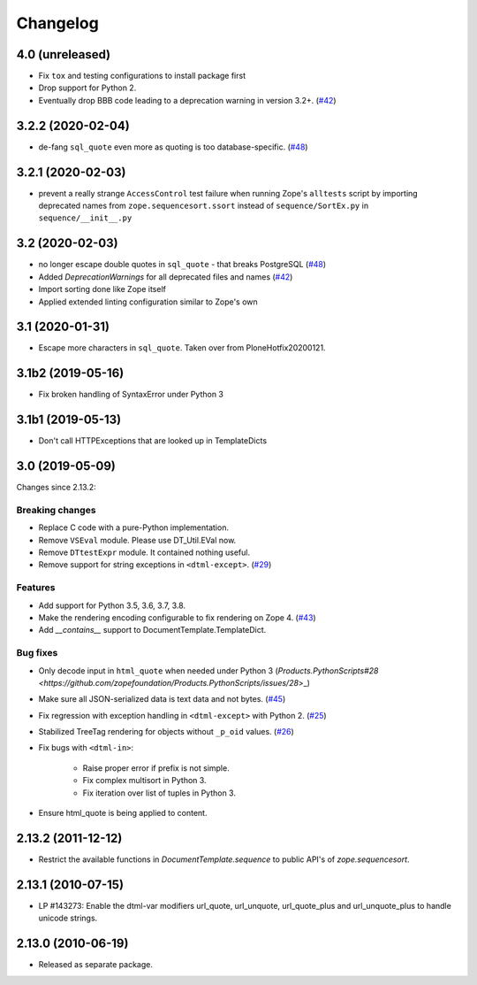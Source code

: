 Changelog
=========

4.0 (unreleased)
----------------
- Fix ``tox`` and testing configurations to install package first

- Drop support for Python 2.

- Eventually drop BBB code leading to a deprecation warning in version 3.2+.
  (`#42 <https://github.com/zopefoundation/DocumentTemplate/issues/42>`_)


3.2.2 (2020-02-04)
------------------

- de-fang ``sql_quote`` even more as quoting is too database-specific.
  (`#48 <https://github.com/zopefoundation/DocumentTemplate/issues/48>`_)


3.2.1 (2020-02-03)
------------------

- prevent a really strange ``AccessControl`` test failure when running
  Zope's ``alltests`` script by importing deprecated names from
  ``zope.sequencesort.ssort`` instead of ``sequence/SortEx.py`` in
  ``sequence/__init__.py``


3.2 (2020-02-03)
----------------

- no longer escape double quotes in ``sql_quote`` - that breaks PostgreSQL
  (`#48 <https://github.com/zopefoundation/DocumentTemplate/issues/48>`_)

- Added `DeprecationWarnings` for all deprecated files and names
  (`#42 <https://github.com/zopefoundation/DocumentTemplate/issues/42>`_)

- Import sorting done like Zope itself

- Applied extended linting configuration similar to Zope's own


3.1 (2020-01-31)
----------------

- Escape more characters in ``sql_quote``.  Taken over from PloneHotfix20200121.


3.1b2 (2019-05-16)
------------------

- Fix broken handling of SyntaxError under Python 3


3.1b1 (2019-05-13)
------------------

- Don't call HTTPExceptions that are looked up in TemplateDicts


3.0 (2019-05-09)
----------------

Changes since 2.13.2:

Breaking changes
++++++++++++++++

- Replace C code with a pure-Python implementation.

- Remove ``VSEval`` module. Please use DT_Util.EVal now.

- Remove ``DTtestExpr`` module. It contained nothing useful.

- Remove support for string exceptions in ``<dtml-except>``.
  (`#29 <https://github.com/zopefoundation/DocumentTemplate/pull/29>`_)

Features
++++++++

- Add support for Python 3.5, 3.6, 3.7, 3.8.

- Make the rendering encoding configurable to fix rendering on Zope 4.
  (`#43 <https://github.com/zopefoundation/DocumentTemplate/issues/43>`_)

- Add `__contains__` support to DocumentTemplate.TemplateDict.

Bug fixes
+++++++++

- Only decode input in ``html_quote`` when needed under Python 3
  (`Products.PythonScripts#28 <https://github.com/zopefoundation/Products.PythonScripts/issues/28`>_)

- Make sure all JSON-serialized data is text data and not bytes.
  (`#45 <https://github.com/zopefoundation/DocumentTemplate/issues/45>`_)

- Fix regression with exception handling in ``<dtml-except>`` with Python 2.
  (`#25 <https://github.com/zopefoundation/DocumentTemplate/issues/25>`_)

- Stabilized TreeTag rendering for objects without ``_p_oid`` values.
  (`#26 <https://github.com/zopefoundation/DocumentTemplate/issues/26>`_)

- Fix bugs with ``<dtml-in>``:

    - Raise proper error if prefix is not simple.
    - Fix complex multisort in Python 3.
    - Fix iteration over list of tuples in Python 3.

- Ensure html_quote is being applied to content.


2.13.2 (2011-12-12)
-------------------

- Restrict the available functions in `DocumentTemplate.sequence` to public
  API's of `zope.sequencesort`.


2.13.1 (2010-07-15)
-------------------

- LP #143273: Enable the dtml-var modifiers url_quote, url_unquote,
  url_quote_plus and url_unquote_plus to handle unicode strings.


2.13.0 (2010-06-19)
-------------------

- Released as separate package.
